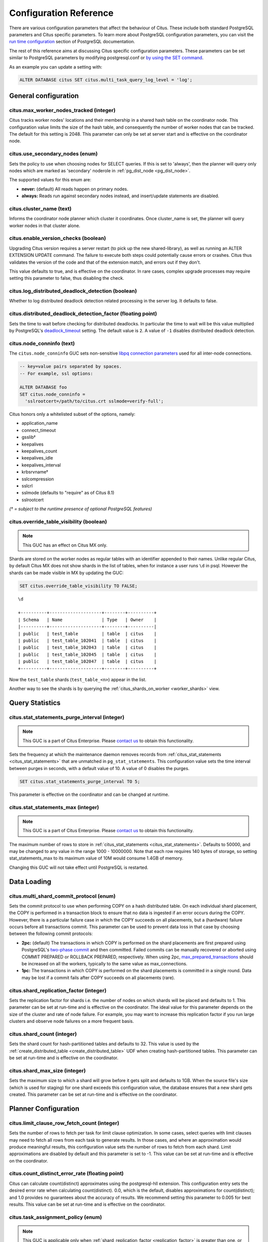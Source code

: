 .. _configuration:

Configuration Reference
=======================

There are various configuration parameters that affect the behaviour of Citus. These include both standard PostgreSQL parameters and Citus specific parameters. To learn more about PostgreSQL configuration parameters, you can visit the `run time configuration <http://www.postgresql.org/docs/current/static/runtime-config.html>`_ section of PostgreSQL documentation.

The rest of this reference aims at discussing Citus specific configuration parameters. These parameters can be set similar to PostgreSQL parameters by modifying postgresql.conf or `by using the SET command <http://www.postgresql.org/docs/current/static/config-setting.html>`_.

As an example you can update a setting with:

.. code-block:: postgresql

    ALTER DATABASE citus SET citus.multi_task_query_log_level = 'log';


General configuration
---------------------------------------

citus.max_worker_nodes_tracked (integer)
$$$$$$$$$$$$$$$$$$$$$$$$$$$$$$$$$$$$$$$$$$$$$$$$

Citus tracks worker nodes' locations and their membership in a shared hash table on the coordinator node. This configuration value limits the size of the hash table, and consequently the number of worker nodes that can be tracked. The default for this setting is 2048. This parameter can only be set at server start and is effective on the coordinator node.

citus.use_secondary_nodes (enum)
$$$$$$$$$$$$$$$$$$$$$$$$$$$$$$$$

Sets the policy to use when choosing nodes for SELECT queries. If this
is set to 'always', then the planner will query only nodes which are
marked as 'secondary' noderole in :ref:`pg_dist_node <pg_dist_node>`.

The supported values for this enum are:

* **never:** (default) All reads happen on primary nodes.

* **always:** Reads run against secondary nodes instead, and insert/update statements are disabled.

citus.cluster_name (text)
$$$$$$$$$$$$$$$$$$$$$$$$$

Informs the coordinator node planner which cluster it coordinates. Once
cluster_name is set, the planner will query worker nodes in that cluster alone.

.. _enable_version_checks:

citus.enable_version_checks (boolean)
$$$$$$$$$$$$$$$$$$$$$$$$$$$$$$$$$$$$$

Upgrading Citus version requires a server restart (to pick up the new
shared-library), as well as running an ALTER EXTENSION UPDATE command. The
failure to execute both steps could potentially cause errors or crashes. Citus
thus validates the version of the code and that of the extension match, and
errors out if they don't.

This value defaults to true, and is effective on the coordinator. In rare cases,
complex upgrade processes may require setting this parameter to false, thus
disabling the check.

citus.log_distributed_deadlock_detection (boolean)
$$$$$$$$$$$$$$$$$$$$$$$$$$$$$$$$$$$$$$$$$$$$$$$$$$

Whether to log distributed deadlock detection related processing in the server log. It defaults to false.

citus.distributed_deadlock_detection_factor (floating point)
$$$$$$$$$$$$$$$$$$$$$$$$$$$$$$$$$$$$$$$$$$$$$$$$$$$$$$$$$$$$

Sets the time to wait before checking for distributed deadlocks. In particular the time to wait will be this value multiplied by PostgreSQL's `deadlock_timeout <https://www.postgresql.org/docs/current/static/runtime-config-locks.html>`_ setting. The default value is ``2``. A value of ``-1`` disables distributed deadlock detection.

.. _node_conninfo:

citus.node_conninfo (text)
$$$$$$$$$$$$$$$$$$$$$$$$$$$$$$$$$$$$$$$$

The ``citus.node_conninfo`` GUC sets non-sensitive `libpq connection parameters <https://www.postgresql.org/docs/current/static/libpq-connect.html#LIBPQ-PARAMKEYWORDS>`_ used for all inter-node connections.

.. code-block:: postgresql

  -- key=value pairs separated by spaces.
  -- For example, ssl options:

  ALTER DATABASE foo
  SET citus.node_conninfo =
    'sslrootcert=/path/to/citus.crt sslmode=verify-full';

Citus honors only a whitelisted subset of the options, namely:

* application_name
* connect_timeout
* gsslib†
* keepalives
* keepalives_count
* keepalives_idle
* keepalives_interval
* krbsrvname†
* sslcompression
* sslcrl
* sslmode  (defaults to "require" as of Citus 8.1)
* sslrootcert

*(† = subject to the runtime presence of optional PostgreSQL features)*

.. _override_table_visibility:

citus.override_table_visibility (boolean)
$$$$$$$$$$$$$$$$$$$$$$$$$$$$$$$$$$$$$$$$$

.. note::

   This GUC has an effect on Citus MX only.

Shards are stored on the worker nodes as regular tables with an identifier appended to their names. Unlike regular Citus, by default Citus MX does not show shards in the list of tables, when for instance a user runs ``\d`` in psql. However the shards can be made visible in MX by updating the GUC:

.. code-block:: psql

   SET citus.override_table_visibility TO FALSE;

::

   \d

   +----------+--------------------+--------+----------+
   | Schema   | Name               | Type   | Owner    |
   |----------+--------------------+--------+----------|
   | public   | test_table         | table  | citus    |
   | public   | test_table_102041  | table  | citus    |
   | public   | test_table_102043  | table  | citus    |
   | public   | test_table_102045  | table  | citus    |
   | public   | test_table_102047  | table  | citus    |
   +----------+--------------------+--------+----------+

Now the ``test_table`` shards (``test_table_<n>``) appear in the list.

Another way to see the shards is by querying the :ref:`citus_shards_on_worker <worker_shards>` view.

Query Statistics
---------------------------

citus.stat_statements_purge_interval (integer)
$$$$$$$$$$$$$$$$$$$$$$$$$$$$$$$$$$$$$$$$$$$$$$$

.. note::

   This GUC is a part of Citus Enterprise. Please `contact us <https://www.citusdata.com/about/contact_us>`_ to obtain this functionality.

Sets the frequency at which the maintenance daemon removes records from :ref:`citus_stat_statements <citus_stat_statements>` that are unmatched in ``pg_stat_statements``. This configuration value sets the time interval between purges in seconds, with a default value of 10. A value of 0 disables the purges.

.. code-block:: psql

   SET citus.stat_statements_purge_interval TO 5;

This parameter is effective on the coordinator and can be changed at runtime.

citus.stat_statements_max (integer)
$$$$$$$$$$$$$$$$$$$$$$$$$$$$$$$$$$$

.. note::

   This GUC is a part of Citus Enterprise. Please `contact us <https://www.citusdata.com/about/contact_us>`_ to obtain this functionality.

The maximum number of rows to store in :ref:`citus_stat_statements <citus_stat_statements>`. Defaults to 50000, and may be changed to any value in the range 1000 - 10000000. Note that each row requires 140 bytes of storage, so setting stat_statements_max to its maximum value of 10M would consume 1.4GB of memory.

Changing this GUC will not take effect until PostgreSQL is restarted.

Data Loading
---------------------------

citus.multi_shard_commit_protocol (enum)
$$$$$$$$$$$$$$$$$$$$$$$$$$$$$$$$$$$$$$$$

Sets the commit protocol to use when performing COPY on a hash distributed table. On each individual shard placement, the COPY is performed in a transaction block to ensure that no data is ingested if an error occurs during the COPY. However, there is a particular failure case in which the COPY succeeds on all placements, but a (hardware) failure occurs before all transactions commit. This parameter can be used to prevent data loss in that case by choosing between the following commit protocols: 

* **2pc:** (default) The transactions in which COPY is performed on the shard placements are first prepared using PostgreSQL's `two-phase commit <http://www.postgresql.org/docs/current/static/sql-prepare-transaction.html>`_ and then committed. Failed commits can be manually recovered or aborted using COMMIT PREPARED or ROLLBACK PREPARED, respectively. When using 2pc, `max_prepared_transactions <http://www.postgresql.org/docs/current/static/runtime-config-resource.html>`_ should be increased on all the workers, typically to the same value as max_connections.

* **1pc:** The transactions in which COPY is performed on the shard placements is committed in a single round. Data may be lost if a commit fails after COPY succeeds on all placements (rare).

.. _replication_factor:

citus.shard_replication_factor (integer)
$$$$$$$$$$$$$$$$$$$$$$$$$$$$$$$$$$$$$$$$$$$$

Sets the replication factor for shards i.e. the number of nodes on which shards will be placed and defaults to 1. This parameter can be set at run-time and is effective on the coordinator.
The ideal value for this parameter depends on the size of the cluster and rate of node failure. For example, you may want to increase this replication factor if you run large clusters and observe node failures on a more frequent basis.

citus.shard_count (integer)
$$$$$$$$$$$$$$$$$$$$$$$$$$$$$$$$$$$$$$$$$$$$

Sets the shard count for hash-partitioned tables and defaults to 32. This value is used by
the :ref:`create_distributed_table <create_distributed_table>` UDF when creating
hash-partitioned tables. This parameter can be set at run-time and is effective on the coordinator. 

citus.shard_max_size (integer)
$$$$$$$$$$$$$$$$$$$$$$$$$$$$$$$$$$$$$

Sets the maximum size to which a shard will grow before it gets split and defaults to 1GB. When the source file's size (which is used for staging) for one shard exceeds this configuration value, the database ensures that a new shard gets created. This parameter can be set at run-time and is effective on the coordinator.

.. Comment out this configuration as currently COPY only support random
   placement policy.
.. citus.shard_placement_policy (enum)
   $$$$$$$$$$$$$$$$$$$$$$$$$$$$$$$$$$$$$$$$$$$$$$$$$$

   Sets the policy to use when choosing nodes for placing newly created shards. When using the \\copy command, the coordinator needs to choose the worker nodes on which it will place the new shards. This configuration value is applicable on the coordinator and specifies the policy to use for selecting these nodes. The supported values for this parameter are :-

   * **round-robin:** The round robin policy is the default and aims to distribute shards evenly across the cluster by selecting nodes in a round-robin fashion. This allows you to copy from any node including the coordinator node.

   * **local-node-first:** The local node first policy places the first replica of the shard on the client node from which the \\copy command is being run. As the coordinator node does not store any data, the policy requires that the command be run from a worker node. As the first replica is always placed locally, it provides better shard placement guarantees.

Planner Configuration
------------------------------------------------

citus.limit_clause_row_fetch_count (integer)
$$$$$$$$$$$$$$$$$$$$$$$$$$$$$$$$$$$$$$$$$$$$$$$$$$$$$

Sets the number of rows to fetch per task for limit clause optimization. In some cases, select queries with limit clauses may need to fetch all rows from each task to generate results. In those cases, and where an approximation would produce meaningful results, this configuration value sets the number of rows to fetch from each shard. Limit approximations are disabled by default and this parameter is set to -1. This value can be set at run-time and is effective on the coordinator.

citus.count_distinct_error_rate (floating point)
$$$$$$$$$$$$$$$$$$$$$$$$$$$$$$$$$$$$$$$$$$$$$$$$$$$$$$

Citus can calculate count(distinct) approximates using the postgresql-hll extension. This configuration entry sets the desired error rate when calculating count(distinct). 0.0, which is the default, disables approximations for count(distinct); and 1.0 provides no guarantees about the accuracy of results. We recommend setting this parameter to 0.005 for best results. This value can be set at run-time and is effective on the coordinator.

citus.task_assignment_policy (enum)
$$$$$$$$$$$$$$$$$$$$$$$$$$$$$$$$$$$$$$

.. note::

   This GUC is applicable only when :ref:`shard_replication_factor <replication_factor>` is greater than one, or for queries against :ref:`reference_tables`.

Sets the policy to use when assigning tasks to workers. The coordinator assigns tasks to workers based on shard locations. This configuration value specifies the policy to use when making these assignments. Currently, there are three possible task assignment policies which can be used.

* **greedy:** The greedy policy is the default and aims to evenly distribute tasks across workers.

* **round-robin:** The round-robin policy assigns tasks to workers in a round-robin fashion alternating between different replicas. This enables much better cluster utilization when the shard count for a table is low compared to the number of workers.

* **first-replica:** The first-replica policy assigns tasks on the basis of the insertion order of placements (replicas) for the shards. In other words, the fragment query for a shard is simply assigned to the worker which has the first replica of that shard. This method allows you to have strong guarantees about which shards will be used on which nodes (i.e. stronger memory residency guarantees).

This parameter can be set at run-time and is effective on the coordinator.

Intermediate Data Transfer
-------------------------------------------------------------------

citus.binary_worker_copy_format (boolean)
$$$$$$$$$$$$$$$$$$$$$$$$$$$$$$$$$$$$$$$$$$$$$$$

Use the binary copy format to transfer intermediate data between workers. During large table joins, Citus may have to dynamically repartition and shuffle data between different workers. By default, this data is transferred in text format. Enabling this parameter instructs the database to use PostgreSQL’s binary serialization format to transfer this data. This parameter is effective on the workers and needs to be changed in the postgresql.conf file. After editing the config file, users can send a SIGHUP signal or restart the server for this change to take effect.


citus.binary_master_copy_format (boolean)
$$$$$$$$$$$$$$$$$$$$$$$$$$$$$$$$$$$$$$$$$$$$$

Use the binary copy format to transfer data between coordinator and the workers. When running distributed queries, the workers transfer their intermediate results to the coordinator for final aggregation. By default, this data is transferred in text format. Enabling this parameter instructs the database to use PostgreSQL’s binary serialization format to transfer this data. This parameter can be set at runtime and is effective on the coordinator.

citus.max_intermediate_result_size (integer)
$$$$$$$$$$$$$$$$$$$$$$$$$$$$$$$$$$$$$$$$$$$$

The maximum size in KB of intermediate results for CTEs and complex subqueries. The default is 1GB, and a value of -1 means no limit. Queries exceeding the limit will be canceled and produce an error message.

DDL
-------------------------------------------------------------------

.. _enable_ddl_prop:

citus.enable_ddl_propagation (boolean)
$$$$$$$$$$$$$$$$$$$$$$$$$$$$$$$$$$$$$$$$$$$$$

Specifies whether to automatically propagate DDL changes from the coordinator to all workers. The default value is true. Because some schema changes require an access exclusive lock on tables and because the automatic propagation applies to all workers sequentially it can make a Citus cluster temporarily less responsive. You may choose to disable this setting and propagate changes manually.

.. note::

  For a list of DDL propagation support, see :ref:`ddl_prop_support`.

Executor Configuration
------------------------------------------------------------

General
$$$$$$$

citus.all_modifications_commutative
************************************

Citus enforces commutativity rules and acquires appropriate locks for modify operations in order to guarantee correctness of behavior. For example, it assumes that an INSERT statement commutes with another INSERT statement, but not with an UPDATE or DELETE statement. Similarly, it assumes that an UPDATE or DELETE statement does not commute with another UPDATE or DELETE statement. This means that UPDATEs and DELETEs require Citus to acquire stronger locks.

If you have UPDATE statements that are commutative with your INSERTs or other UPDATEs, then you can relax these commutativity assumptions by setting this parameter to true. When this parameter is set to true, all commands are considered commutative and claim a shared lock, which can improve overall throughput. This parameter can be set at runtime and is effective on the coordinator.

citus.max_task_string_size (integer)
************************************

Sets the maximum size (in bytes) of a worker task call string. Changing this value requires a server restart, it cannot be changed at runtime.

Active worker tasks are tracked in a shared hash table on the master node. This configuration value limits the maximum size of an individual worker task, and affects the size of pre-allocated shared memory.

Minimum: 8192, Maximum 65536, Default 12288


citus.remote_task_check_interval (integer)
*********************************************

Sets the frequency at which Citus checks for statuses of jobs managed by the task tracker executor. It defaults to 10ms. The coordinator assigns tasks to workers, and then regularly checks with them about each task's progress. This configuration value sets the time interval between two consequent checks. This parameter is effective on the coordinator and can be set at runtime.

citus.task_executor_type (enum)
*****************************************

Citus has two executor types for running distributed SELECT queries. The desired executor can be selected by setting this configuration parameter. The accepted values for this parameter are:

* **real-time:** The real-time executor is the default executor and is optimal when you require fast responses to queries that involve aggregations and co-located joins spanning across multiple shards.

* **task-tracker:** The task-tracker executor is well suited for long running, complex queries which require shuffling of data across worker nodes and efficient resource management.

This parameter can be set at run-time and is effective on the coordinator. For more details about the executors, you can visit the :ref:`distributed_query_executor` section of our documentation.

.. _multi_task_logging:

citus.multi_task_query_log_level (enum)
*****************************************

Sets a log-level for any query which generates more than one task (i.e. which
hits more than one shard). This is useful during a multi-tenant application
migration, as you can choose to error or warn for such queries, to find them and
add a tenant_id filter to them. This parameter can be set at runtime and is
effective on the coordinator. The default value for this parameter is 'off'.

The supported values for this enum are:

* **off:** Turn off logging any queries which generate multiple tasks (i.e. span multiple shards)

* **debug:** Logs statement at DEBUG severity level.

* **log:** Logs statement at LOG severity level. The log line will include the SQL query that was run.

* **notice:** Logs statement at NOTICE severity level.

* **warning:** Logs statement at WARNING severity level.

* **error:** Logs statement at ERROR severity level.

Note that it may be useful to use :code:`error` during development testing, and a lower log-level like :code:`log` during actual production deployment. Choosing ``log`` will cause multi-task queries to appear in the database logs with the query itself shown after "STATEMENT."

.. code-block:: text

  LOG:  multi-task query about to be executed
  HINT:  Queries are split to multiple tasks if they have to be split into several queries on the workers.
  STATEMENT:  select * from foo;

citus.propagate_set_commands (enum)
***********************************

Determines which SET commands are propagated from the coordinator to workers.
The default value for this parameter is 'none'.

The supported values are:

* **none:** no SET commands are propagated.

* **local:** only SET LOCAL commands are propagated.

citus.enable_repartition_joins (boolean)
****************************************

Ordinarily, attempting to perform :ref:`repartition_joins` with the adaptive executor will fail with an error message. However setting ``citus.enable_repartition_joins`` to true allows Citus to temporarily switch into the task-tracker executor to perform the join. The default value is false.

Adaptive executor configuration
$$$$$$$$$$$$$$$$$$$$$$$$$$$$$$$

citus.max_adaptive_executor_pool_size (integer)
***********************************************

The maximum number of connections per worker node used by the adaptive executor
to execute a multi-shard command.

The adaptive executor opens multiple connections per worker node when running
multi-shard commands to parallelize the command across multiple cores on the
worker. This setting specifies the maximum number of connections it will open.
(The number of connections is also bounded by the number of shards on the
node.)

Although increasing parallelism for a single query is generally good, it also
puts connection pressure on the workers in a production environment.  This GUC
provides a knob to trade off parallelism vs connection pressure.

The default value is 16, however it's hard to make a good static choice
manually. In the future the adaptive executor may adjust this GUC on the fly,
shrinking the pool when workers are busy, and growing it when they are idle.

This is a session-level GUC, and thus can be used to limit the resource usage
for individual sessions. Lowering the value can limit the queries' use of
connections, cores, or memory.

citus.executor_slow_start_interval (integer)
********************************************

Time to wait in milliseconds between opening connections to the same worker
node.

When the individual tasks of a multi-shard query take very little time, they
can often be finished over a single (often already cached) connection. To avoid
redundantly opening additional connections, the executor waits between
connection attempts for the configured number of milliseconds. At the end of
the interval, it increases the number of connections it is allowed to open next
time.

For long queries (those taking >500ms), slow start might add latency, but for
short queries it's faster. The default value is 10ms.

citus.max_cached_conns_per_worker (integer)
*******************************************

Each backend opens connections to the workers to query the shards. At the end
of the transaction, the configured number of connections is kept open to speed
up subsequent commands.  Increasing this value will reduce the latency of
multi-shard queries, but will also increase overhead on the workers.

The default value is 1. A larger value such as 2 might be helpful for clusters
that use a small number of concurrent sessions, but it's not wise to go much
further (e.g. 16 would be too high).

citus.force_max_query_parallelization (boolean)
***********************************************

Simulates the deprecated real-time executor. This is used to open as many
connections as possible to maximize query parallelization.

When this GUC is enabled, Citus will force the adaptive executor to use as many
connections as possible while executing a parallel distributed query. If not
enabled, the executor might choose to use fewer connections to optimize overall
query execution throughput. Internally, setting this true will end up using one
connection per task.

Once place where this is useful is in a transaction whose first query is
lightweight and requires few connections, while a subsequent query would
benefit from more connections. Citus decides how many connections to use in a
transaction based on the first statement, which can throttle other queries
unless we use the GUC to provide a hint.

.. code-block:: postgresql

    BEGIN;
    -- add this hint
    SET citus.force_max_query_parallelization TO ON;

    -- a lightweight query that doesn't require many connections
    SELECT count(*) FROM table WHERE filter = x;

    -- a query that benefits from more connections, and can obtain
    -- them since we forced max parallelization above
    SELECT ... very .. complex .. SQL;
    COMMIT;

The default value is false.

Task tracker executor configuration
$$$$$$$$$$$$$$$$$$$$$$$$$$$$$$$$$$$$$$$

citus.task_tracker_delay (integer)
**************************************************

This sets the task tracker sleep time between task management rounds and defaults to 200ms. The task tracker process wakes up regularly, walks over all tasks assigned to it, and schedules and executes these tasks. Then, the task tracker sleeps for a time period before walking over these tasks again. This configuration value determines the length of that sleeping period. This parameter is effective on the workers and needs to be changed in the postgresql.conf file. After editing the config file, users can send a SIGHUP signal or restart the server for the change to take effect.

This parameter can be decreased to trim the delay caused due to the task tracker executor by reducing the time gap between the management rounds. This is useful in cases when the shard queries are very short and hence update their status very regularly. 

citus.max_tracked_tasks_per_node (integer)
****************************************************************

Sets the maximum number of tracked tasks per node and defaults to 1024. This configuration value limits the size of the hash table which is used for tracking assigned tasks, and therefore the maximum number of tasks that can be tracked at any given time. This value can be set only at server start time and is effective on the workers.

This parameter would need to be increased if you want each worker node to be able to track more tasks. If this value is lower than what is required, Citus errors out on the worker node saying it is out of shared memory and also gives a hint indicating that increasing this parameter may help.

citus.max_assign_task_batch_size (integer)
*******************************************

The task tracker executor on the coordinator synchronously assigns tasks in batches to the deamon on the workers. This parameter sets the maximum number of tasks to assign in a single batch. Choosing a larger batch size allows for faster task assignment. However, if the number of workers is large, then it may take longer for all workers to get tasks. This parameter can be set at runtime and is effective on the coordinator.

citus.max_running_tasks_per_node (integer)
****************************************************************

The task tracker process schedules and executes the tasks assigned to it as appropriate. This configuration value sets the maximum number of tasks to execute concurrently on one node at any given time and defaults to 8. This parameter is effective on the worker nodes and needs to be changed in the postgresql.conf file. After editing the config file, users can send a SIGHUP signal or restart the server for the change to take effect.

This configuration entry ensures that you don't have many tasks hitting disk at the same time and helps in avoiding disk I/O contention. If your queries are served from memory or SSDs, you can increase max_running_tasks_per_node without much concern.

citus.partition_buffer_size (integer)
************************************************

Sets the buffer size to use for partition operations and defaults to 8MB. Citus allows for table data to be re-partitioned into multiple files when two large tables are being joined. After this partition buffer fills up, the repartitioned data is flushed into files on disk. This configuration entry can be set at run-time and is effective on the workers.

Real-time executor configuration (deprecated)
$$$$$$$$$$$$$$$$$$$$$$$$$$$$$$$$$$$$$$$$$$$$$

The Citus query planner first prunes away the shards unrelated to a query and then hands the plan over to the real-time executor. For executing the plan, the real-time executor opens one connection and uses two file descriptors per unpruned shard. If the query hits a high number of shards, then the executor may need to open more connections than max_connections or use more file descriptors than max_files_per_process.

In such cases, the real-time executor will begin throttling tasks to prevent overwhelming the worker resources. Since this throttling can reduce query performance, the real-time executor will issue an appropriate warning suggesting that increasing these parameters might be required to maintain the desired performance. These parameters are discussed in brief below.

max_connections (integer)
************************************************

Sets the maximum number of concurrent connections to the database server. The default is typically 100 connections, but might be less if your kernel settings will not support it (as determined during initdb). The real time executor maintains an open connection for each shard to which it sends queries. Increasing this configuration parameter will allow the executor to have more concurrent connections and hence handle more shards in parallel. This parameter has to be changed on the workers as well as the coordinator, and can be done only during server start.

max_files_per_process (integer)
*******************************************************

Sets the maximum number of simultaneously open files for each server process and defaults to 1000. The real-time executor requires two file descriptors for each shard it sends queries to. Increasing this configuration parameter will allow the executor to have more open file descriptors, and hence handle more shards in parallel. This change has to be made on the workers as well as the coordinator, and can be done only during server start.

.. note::
  Along with max_files_per_process, one may also have to increase the kernel limit for open file descriptors per process using the ulimit command.

Explain output
$$$$$$$$$$$$$$$$$$$$$$$$$$$$$$$$$$$$$$$

citus.explain_all_tasks (boolean)
************************************************

By default, Citus shows the output of a single, arbitrary task when running `EXPLAIN <http://www.postgresql.org/docs/current/static/sql-explain.html>`_ on a distributed query. In most cases, the explain output will be similar across tasks. Occasionally, some of the tasks will be planned differently or have much higher execution times. In those cases, it can be useful to enable this parameter, after which the EXPLAIN output will include all tasks. This may cause the EXPLAIN to take longer.
